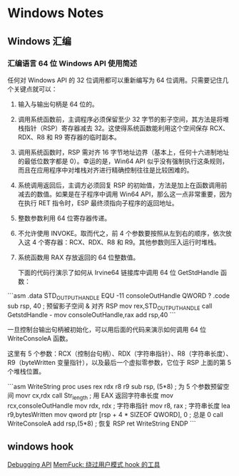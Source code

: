 * Windows Notes
** Windows 汇编
*** 汇编语言 64 位 Windows API 使用简述

任何对 Windows API 的 32 位调用都可以重新编写为 64 位调用。只需要记住几个关键点就可以：

1. 输入与输出句柄是 64 位的。
2. 调用系统函数前，主调程序必须保留至少 32 字节的影子空间，其方法是将堆栈指针（RSP）寄存器减去 32。这使得系统函数能利用这个空间保存 RCX、RDX、R8 和 R9 寄存器的临时副本。
3. 调用系统函数时，RSP 需对齐 16 字节地址边界（基本上，任何十六进制地址的最低位数字都是 0）。幸运的是，Win64 API 似乎没有强制执行这条规则，而且在应用程序中对堆栈对齐进行精确控制往往是比较困难的。
4. 系统调用返回后，主调方必须回复 RSP 的初始值，方法是加上在函数调用前减去的数值。如果是在子程序中调用 Win64 API，那么这一点非常重要，因为在执行 RET 指令时，ESP 最终须指向子程序的返回地址。
5. 整数参数利用 64 位寄存器传递。
6. 不允许使用 INVOKE。取而代之，前 4 个参数要按照从左到右的顺序，依次放入这 4 个寄存器：RCX、RDX、R8 和 R9。其他参数则压入运行时堆栈。
7. 系统函数用 RAX 存放返回的 64 位整数值。

 下面的代码行演示了如何从 Irvine64 链接库中调用 64 位 GetStdHandle 函数：

```asm
.data
STD_OUTPUT_HANDLE EQU -11
consoleOutHandle QWORD ?
.code
sub rsp, 40                       ; 预留影子空间 & 对齐 RSP
mov rex,STD_OUTPUT_HANDLE
call GetstdHandle    -
mov consoleOutHandle,rax
add rsp,40
```

一旦控制台输出句柄被初始化，可以用后面的代码来演示如何调用 64 位 WriteConsoleA 函数。

这里有 5 个参数：RCX（控制台句柄）、RDX（字符串指针）、R8（字符串长度）、 R9（byteWritten 变量指针），以及最后一个虚拟零参数，它位于 RSP 上面的第 5 个堆栈位置。

```asm
    WriteString proc uses rex rdx r8 r9
        sub rsp, (5*8)            ; 为 5 个参数预留空间
        movr cx,rdx
        call Str_length           ; 用 EAX 返回字符串长度
        mov rcx,consoleOutHandle
        mov rdx, rdx              ; 字符串指针
        mov r8, rax               ; 字符串长度
        lea r9,bytesWritten
        mov qword ptr [rsp + 4 * SIZEOF QWORD], 0 ; 总是 0
        call WriteConsoleA
        add rsp,(5*8)             ; 恢复 RSP
        ret
    WriteString ENDP
```


** windows hook
[[https://blog.csdn.net/jinzhuojun/article/details/7226443][Debugging API]]
[[https://winternl.com/memfuck/][MemFuck: 绕过用户模式 hook 的工具]]
